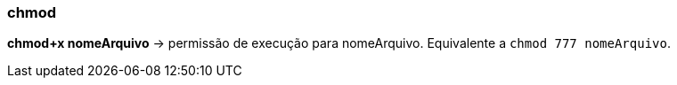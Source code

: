 === chmod

*chmod+x nomeArquivo* -> permissão de execução para nomeArquivo. Equivalente a `chmod 777 nomeArquivo`.